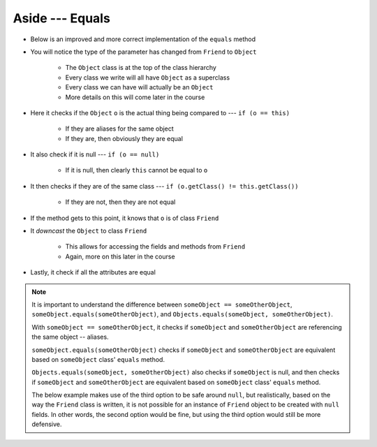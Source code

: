****************
Aside --- Equals
****************

* Below is an improved and more correct implementation of the ``equals`` method
* You will notice the type of the parameter has changed from ``Friend`` to ``Object``

    * The ``Object`` class is at the top of the class hierarchy
    * Every class we write will all have ``Object`` as a superclass
    * Every class we can have will actually be an ``Object``
    * More details on this will come later in the course


* Here it checks if the ``Object`` ``o`` is the actual thing being compared to --- ``if (o == this)``

    * If they are aliases for the same object
    * If they are, then obviously they are equal


* It also check if it is null --- ``if (o == null)``

    * If it is null, then clearly ``this`` cannot be equal to ``o``


* It then checks if they are of the same class --- ``if (o.getClass() != this.getClass())``

    * If they are not, then they are not equal


* If the method gets to this point, it knows that ``o`` is of class ``Friend``
* It *downcast* the ``Object`` to class ``Friend``

    * This allows for accessing the fields and methods from ``Friend``
    * Again, more on this later in the course


* Lastly, it check if all the attributes are equal

.. note::

    It is important to understand the difference between ``someObject == someOtherObject``,
    ``someObject.equals(someOtherObject)``, and ``Objects.equals(someObject, someOtherObject)``.

    With ``someObject == someOtherObject``, it checks if ``someObject`` and ``someOtherObject`` are referencing the same
    object -- aliases.

    ``someObject.equals(someOtherObject)`` checks if ``someObject`` and ``someOtherObject`` are equivalent based on
    ``someObject`` class' ``equals`` method.

    ``Objects.equals(someObject, someOtherObject)`` also checks if ``someObject`` is null, and then checks if
    ``someObject`` and ``someOtherObject`` are equivalent based on ``someObject`` class' ``equals`` method.

    The below example makes use of the third option to be safe around ``null``, but realistically, based on the way the
    ``Friend`` class is written, it is not possible for an instance of ``Friend`` object to be created with ``null``
    fields. In other words, the second option would be fine, but using the third option would still be more defensive.


.. code-block:: java
    :linenos:

    /**
     * Checks if two Friend objects are equal. Friend objects are considered equal if all their attributes are equal.
     *
     * @param o an "object" being compared to.
     * @return True if the two objects are equal, false otherwise.
     */
    public boolean equals(Object o) {
        // If o is actually in the same memory address of this
        if (o == this) {
            return true;
        }
        // If o is null, then it's not equal
        if (o == null) {
            return false;
        }
        // if o and this are of different classes, they're not the equal
        if (o.getClass() != this.getClass()) {
            return false;
        }
        // Cast o as a friend
        Friend other = (Friend) o;
        return Objects.equals(this.firstName, other.firstName) &&
                Objects.equals(this.lastName, other.lastName) &&
                Objects.equals(this.email, other.email);
    }